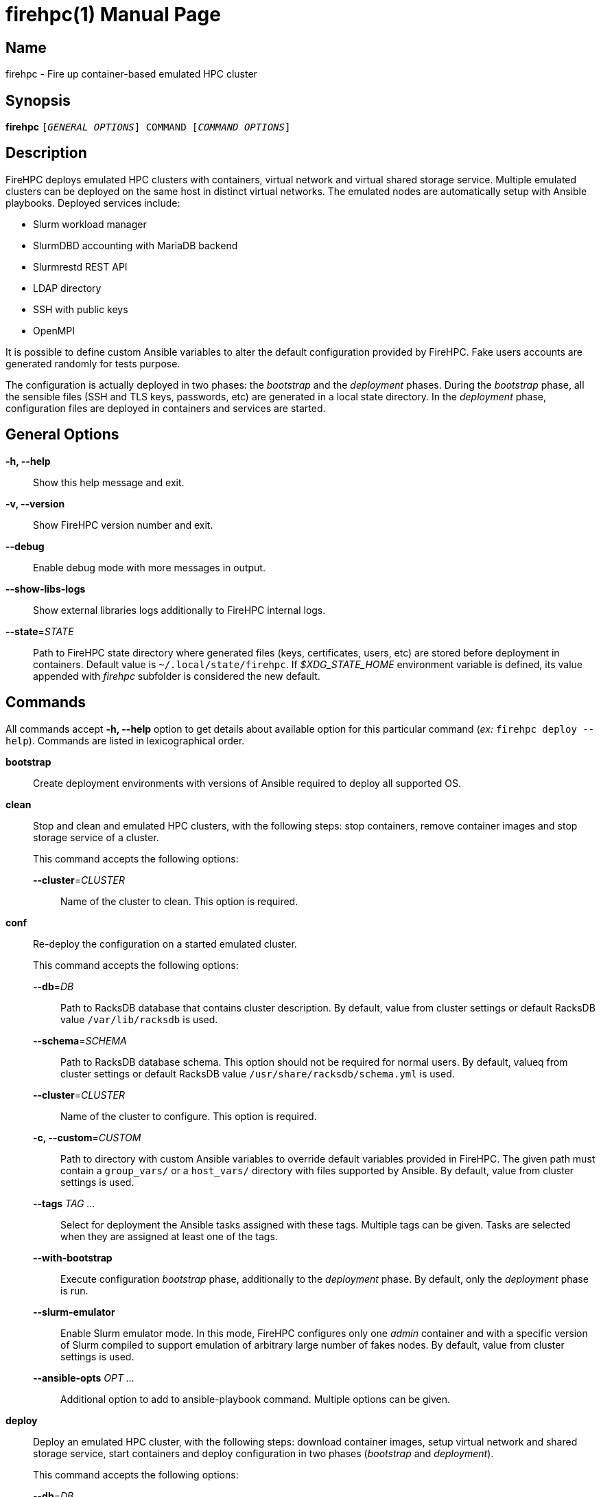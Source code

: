 = firehpc(1)
Rackslab: https://rackslab.io
:doctype: manpage
:manmanual: firehpc
:man-linkstyle: pass:[blue R < >]

== Name

firehpc - Fire up container-based emulated HPC cluster

== Synopsis

[.cli-opt]#*firehpc*# `[_GENERAL OPTIONS_] COMMAND [_COMMAND OPTIONS_]`

== Description

FireHPC deploys emulated HPC clusters with containers, virtual network and
virtual shared storage service. Multiple emulated clusters can be deployed on
the same host in distinct virtual networks. The emulated nodes are automatically
setup with Ansible playbooks. Deployed services include:

* Slurm workload manager
* SlurmDBD accounting with MariaDB backend
* Slurmrestd REST API
* LDAP directory
* SSH with public keys
* OpenMPI

It is possible to define custom Ansible variables to alter the default
configuration provided by FireHPC. Fake users accounts are generated randomly
for tests purpose.

The configuration is actually deployed in two phases: the _bootstrap_ and the
_deployment_ phases. During the _bootstrap_ phase, all the sensible files (SSH
and TLS keys, passwords, etc) are generated in a local state directory. In the
_deployment_ phase, configuration files are deployed in containers and services
are started.

== General Options

[.cli-opt]#*-h, --help*#::
  Show this help message and exit.

[.cli-opt]#*-v, --version*#::
  Show FireHPC version number and exit.

[.cli-opt]#*--debug*#::
  Enable debug mode with more messages in output.

[.cli-opt]#*--show-libs-logs*#::
  Show external libraries logs additionally to FireHPC internal logs.

[.cli-opt]#*--state*=#[.cli-optval]##_STATE_##::
  Path to FireHPC state directory where generated files (keys, certificates,
  users, etc) are stored before deployment in containers. Default value is
  [.path]#`~/.local/state/firehpc`#. If _$XDG_STATE_HOME_ environment variable
  is defined, its value appended with _firehpc_ subfolder is considered the new
  default.

== Commands

All commands accept [.cli-opt]#*-h, --help*# option to get details about
available option for this particular command (_ex:_ `firehpc deploy --help`).
Commands are listed in lexicographical order.

[.cli-opt]#*bootstrap*#::

  Create deployment environments with versions of Ansible required to deploy all
  supported OS.

[.cli-opt]#*clean*#::

  Stop and clean and emulated HPC clusters, with the following steps: stop
  containers, remove container images and stop storage service of a cluster.
+
--
This command accepts the following options:

[.cli-opt]#*--cluster*=#[.cli-optval]##_CLUSTER_##::
  Name of the cluster to clean. This option is required.
--

[.cli-opt]#*conf*#::

  Re-deploy the configuration on a started emulated cluster.
+
--
This command accepts the following options:

[.cli-opt]#*--db*=#[.cli-optval]##_DB_##:: Path to RacksDB database that
  contains cluster description. By default, value from cluster settings or
  default RacksDB value [.path]#`/var/lib/racksdb`# is used.

[.cli-opt]#*--schema*=#[.cli-optval]##_SCHEMA_##:: Path to RacksDB database
  schema. This option should not be required for normal users. By default, valueq
  from cluster settings or default RacksDB value
  [.path]#`/usr/share/racksdb/schema.yml`# is used.

[.cli-opt]#*--cluster*=#[.cli-optval]##_CLUSTER_##::
  Name of the cluster to configure. This option is required.

[.cli-opt]#*-c, --custom*=#[.cli-optval]##_CUSTOM_##::
  Path to directory with custom Ansible variables to override default variables
  provided in FireHPC. The given path must contain a [.path]#`group_vars/`# or a
  [.path]#`host_vars/`# directory with files supported by Ansible. By default,
  value from cluster settings is used.

[.cli-opt]#*--tags*# [.cli-optval]##_TAG …_##::
  Select for deployment the Ansible tasks assigned with these tags. Multiple
  tags can be given. Tasks are selected when they are assigned at least one of
  the tags.

[.cli-opt]#*--with-bootstrap*#::
  Execute configuration _bootstrap_ phase, additionally to the _deployment_
  phase. By default, only the _deployment_ phase is run.

[.cli-opt]#*--slurm-emulator*#::
  Enable Slurm emulator mode. In this mode, FireHPC configures only one _admin_
  container and with a specific version of Slurm compiled to support emulation
  of arbitrary large number of fakes nodes. By default, value from cluster
  settings is used.

[.cli-opt]#*--ansible-opts*# [.cli-optval]##_OPT …_##::
  Additional option to add to ansible-playbook command. Multiple options can be
  given.
--

[.cli-opt]#*deploy*#::

  Deploy an emulated HPC cluster, with the following steps: download container
  images, setup virtual network and shared storage service, start containers and
  deploy configuration in two phases (_bootstrap_ and _deployment_).
+
--
This command accepts the following options:

[.cli-opt]#*--db*=#[.cli-optval]##_DB_##:: Path to RacksDB database that
  contains cluster description. The database is expected to contain an
  infrastructure whose name is the emulated cluster name with one node that is
  assigned the _admin_ tag, at least one node that is assigned the _login_ tag
  and at least one node that is assigned the _compute_ tag. Default:
  [.path]#`/var/lib/racksdb`#.

[.cli-opt]#*--schema*=#[.cli-optval]##_SCHEMA_##:: Path to RacksDB database
  schema. This option should not be required for normal users.
  Default: [.path]#`/usr/share/racksdb/schema.yml`#.

[.cli-opt]#*--cluster*=#[.cli-optval]##_CLUSTER_##::
  Name of the cluster to configure. This option is required.

[.cli-opt]#*--os*=#[.cli-optval]##_OS_##::
  Name of the operating system of downloaded the container image. See
  `firehpc images` for available values. This option is required.

[.cli-opt]#*-c, --custom*=#[.cli-optval]##_CUSTOM_##::
  Path to directory with custom Ansible variables to override default variables
  provided in FireHPC. The given path must contain a [.path]#`group_vars/`# or a
  [.path]#`host_vars/`# directory with files supported by Ansible.

[.cli-opt]#*--slurm-emulator*#::
  Enable Slurm emulator mode. In this mode, FireHPC spawns only one _admin_
  container and install a specific version of Slurm compiled to support
  emulation of arbitrary large number of fakes nodes.

[.cli-opt]#*--users*=#[.cli-optval]##_CLUSTER_##::
  Instead of randomly generating a new users directory, extract users directory
  from another existing cluster. This is useful to create the have the same user
  accounts on several clusters.

[.cli-opt]#*--ansible-opts*# [.cli-optval]##_OPT …_##::
  Additional option to add to ansible-playbook command. Multiple options can be
  given.
--
+
This command saves values of [.cli-opt]#*--db*#, [.cli-opt]#*--schema*#,
[.cli-opt]#*-c, --custom*# and [.cli-opt]#*--slurm-emulator*# options in cluster
settings file.

[.cli-opt]#*images*#::

  List available operating systems and the URL of the corresponding container
  images to download.

[.cli-opt]#*list*#::

  List clusters present in FireHPC state directory.

[.cli-opt]#*load*#::

  Load clusters with fake jobs to emulate real usage. The command requires one
  or multiple cluster names in argument.

+
--
This command accepts the following options:

[.cli-opt]#*--time-off-factor*=#[.cli-optval]##_FACTOR_##:: Define how much the
  load is divided outside business hours (ie. 8am-7pm from monday to friday).
  With a value of 1, the load stays the same as during business hours.
  Default: 5.
--

[.cli-opt]#*restore*#::

  Restore a cluster after restart and IP addresses change.
+
--
This command accepts the following options:

[.cli-opt]#*--db*=#[.cli-optval]##_DB_##:: Path to RacksDB database that
  contains cluster description. By default, value from cluster settings or
  default RacksDB value [.path]#`/var/lib/racksdb`# is used.

[.cli-opt]#*--schema*=#[.cli-optval]##_SCHEMA_##:: Path to RacksDB database
  schema. This option should not be required for normal users. By default, value
  from cluster settings or default RacksDB value
  [.path]#`/usr/share/racksdb/schema.yml`# is used.

[.cli-opt]#*--cluster*=#[.cli-optval]##_CLUSTER_##::
  Name of the cluster to restore. This option is required.

[.cli-opt]#*-c, --custom*=#[.cli-optval]##_CUSTOM_##::
  Path to directory with custom Ansible variables to override default variables
  provided in FireHPC. The given path must contain a [.path]#`group_vars/`# or a
  [.path]#`host_vars/`# directory with files supported by Ansible. By default,
  value from cluster settings is used.

[.cli-opt]#*--slurm-emulator*#::
  Enable Slurm emulator mode. In this mode, FireHPC configures only one _admin_
  container and with a specific version of Slurm compiled to support emulation
  of arbitrary large number of fakes nodes. By default, value from cluster
  settings is used.
--

[.cli-opt]#*ssh*#::

  Open a shell or run a command on a container through SSH.
+
--
This command requires at least one argument to specify the destination container
in the format [LOGIN@][CONTAINER.]CLUSTER (ex: `hpc`, `login.hpc`, `root@hpc` or
`john@cn1.hpc`). By default, _admin_ container is considered. Additional
arguments are treated as a command to execute on container with its own
arguments. Without additional arguments, an interactive shell is launched in the
container.
--

[.cli-opt]#*start*#::

  Start all non-running containers of a cluster. To define the list of
  containers to start, it looks for the defined container images and exclude
  already running containers. Note that you probably need to deploy
  configuration on the cluster afterwards in order to restore a working state.
+
--
This command accepts the following options:

[.cli-opt]#*--cluster*=#[.cli-optval]##_CLUSTER_##::
  Name of the cluster to start. This option is required.
--

[.cli-opt]#*status*#::

  Report the status of an emulated cluster. It gives the list of running
  containers and the randomly generated user accounts for the cluster.
+
--
This command accepts the following options:

[.cli-opt]#*--cluster*=#[.cli-optval]##_CLUSTER_##::
  Name of the cluster. This option is required.

[.cli-opt]#*--json*#::
  Report cluster status in JSON format.
--

[.cli-opt]#*stop*#::

  Stop all containers of an emulated HPC clusters.
+
--
This command accepts the following options:

[.cli-opt]#*--cluster*=#[.cli-optval]##_CLUSTER_##::
  Name of the cluster to stop. This option is required.
--

[.cli-opt]#*update*#::

  Update cluster settings.
+
--
This command accepts the following options:

[.cli-opt]#*--db*=#[.cli-optval]##_DB_##:: New path to RacksDB database that
  contains cluster description. The database is expected to contain an
  infrastructure whose name is the emulated cluster name with one node that is
  assigned the _admin_ tag, at least one node that is assigned the _login_ tag
  and at least one node that is assigned the _compute_ tag.

[.cli-opt]#*--schema*=#[.cli-optval]##_SCHEMA_##:: New path to RacksDB database
  schema. This option should not be required for normal users.

[.cli-opt]#*--cluster*=#[.cli-optval]##_CLUSTER_##::
  Name of the cluster to update. This option is required.

[.cli-opt]#*-c, --custom*=#[.cli-optval]##_CUSTOM_##::
  New path to directory with custom Ansible variables to override default
  variables provided in FireHPC. The given path must contain a
  [.path]#`group_vars/`# or a [.path]#`host_vars/`# directory with files
  supported by Ansible.

[.cli-opt]#*--slurm-emulator*#::
  Enable Slurm emulator mode. In this mode, FireHPC configures only one _admin_
  container and with a specific version of Slurm compiled to support emulation
  of arbitrary large number of fakes nodes.
--

== Exit status

*0*::
  `firehpc` has processed command with success.

*1*::
  `firehpc` encountered an error.

== Resources

FireHPC web site: https://github.com/rackslab/firehpc

== Copying

Copyright (C) 2023 {author}. +

FireHPC is distributed under the terms of the GNU General Public License v3.0
or later (GPLv3+).
